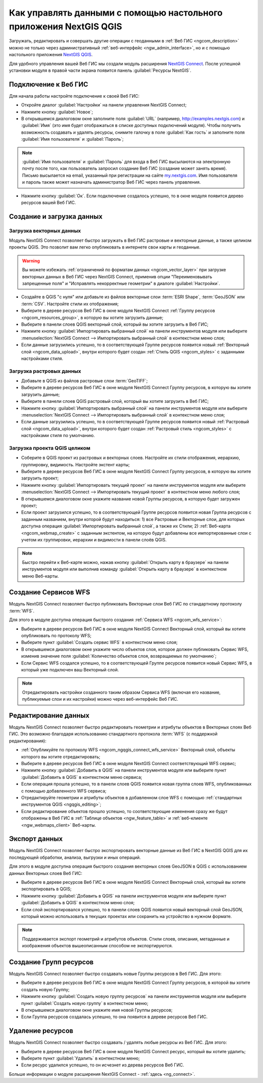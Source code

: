 .. _ngcom_ngqgis_connect:

Как управлять данными с помощью настольного приложения NextGIS QGIS
====================================================================================================

Загружать, редактировать и совершать другие операции с геоданными в :ref:`Веб ГИС <ngcom_description>` можно не только через административный :ref:`веб-интерфейс <ngw_admin_interface>`, но и с помощью настольного приложения `NextGIS QGIS <http://nextgis.ru/nextgis-qgis/>`_.

Для удобного управления вашей Веб ГИС мы создали модуль расширения `NextGIS Connect <https://plugins.qgis.org/plugins/nextgis_connect/>`_. После успешной установки модуля в правой части экрана появится панель :guilabel:`Ресурсы NextGIS`.

.. _ngcom_ngqgis_connect_connection:

Подключение к Веб ГИС
----------------------------

Для начала работы настройте подключение к своей Веб ГИС:

* Откройте диалог :guilabel:`Настройки` на панели управления NextGIS Connect;
* Нажмите кнопку :guilabel:`Новое`;
* В открывшемся диалоговом окне заполните поля :guilabel:`URL` (например, http://examples.nextgis.com) и :guilabel:`Имя` (это имя будет отображаться в списке доступных подключений модуля). Чтобы получить возможность создавать и удалять ресурсы, снимите галочку в поле :guilabel:`Как гость` и заполните поля :guilabel:`Имя пользователя` и :guilabel:`Пароль`;

.. note:: 
   :guilabel:`Имя пользователя` и :guilabel:`Пароль` для входа в Веб ГИС высылаются на электронную почту после того, как пользователь запросил создание Веб ГИС (создание может занять время). Письмо высылается на email, указанный при регистрации на сайте `my.nextgis.com <https://my.nextgis.com/>`_. Имя пользователя и пароль также может назначать администратор Веб ГИС через панель управления.
   
* Нажмите кнопку :guilabel:`Ок`. Если подключение создалось успешно, то в окне модуля появится дерево ресурсов вашей Веб ГИС.

.. figure:: _static/NGConnect_connection.gif
   :name: NG_Connect_connection
   :align: center
   :width: 850px

.. _ngcom_ngqgis_connect_data_upload:

Создание и загрузка данных
------------------------------------------------

Загрузка векторных данных
~~~~~~~~~~~~~~~~~~~~~~~~~~~~~~~~~~~~~~~~~

Модуль NextGIS Connect позволяет быстро загружать в Веб ГИС растровые и векторные данные, а также целиком проекты QGIS. Это позволит вам легко опубликовать в интернете свои карты и геоданные.

.. warning:: 
   Вы можете избежать :ref:`ограничений по форматам данных <ngcom_vector_layer>` при загрузке векторных данных в Веб ГИС через NextGIS Connect, применив опции "Переименовывать запрещенные поля" и "Исправлять некорректные геометрии" в диалоге :guilabel:`Настройки`.

* Создайте в QGIS "с нуля" или добавьте из файлов векторные слои :term:`ESRI Shape`, :term:`GeoJSON` или :term:`CSV`. Настройте стили их отображения;
* Выберите в дереве ресурсов Веб ГИС в окне модуля NextGIS Connect :ref:`Группу ресурсов <ngcom_resources_group>`, в которую вы хотите загрузить данные;
* Выберите в панели слоев QGIS векторный слой, который вы хотите загрузить в Веб ГИС;
* Нажмите кнопку :guilabel:`Импортировать выбранный слой` на панели инструментов модуля или выберите :menuselection:`NextGIS Connect --> Импортировать выбранный слой` в контекстном меню слоя;
* Если данные загрузились успешно, то в соответствующей Группе ресурсов появится новый :ref:`Векторный слой <ngcom_data_upload>`, внутри которого будет создан :ref:`Стиль QGIS <ngcom_styles>` с заданными настройками стиля.

Загрузка растровых данных
~~~~~~~~~~~~~~~~~~~~~~~~~~~~~~~~~~~~~~~~~~

* Добавьте в QGIS из файлов растровые слои :term:`GeoTIFF`;
* Выберите в дереве ресурсов Веб ГИС в окне модуля NextGIS Connect Группу ресурсов, в которую вы хотите загрузить данные;
* Выберите в панели слоев QGIS растровый слой, который вы хотите загрузить в Веб ГИС;
* Нажмите кнопку :guilabel:`Импортировать выбранный слой` на панели инструментов модуля или выберите :menuselection:`NextGIS Connect --> Импортировать выбранный слой` в контекстном меню слоя;
* Если данные загрузились успешно, то в соответствующей Группе ресурсов появится новый :ref:`Растровый слой <ngcom_data_upload>`, внутри которого будет создан :ref:`Растровый стиль <ngcom_styles>` с настройками стиля по умолчанию.

Загрузка проекта QGIS целиком
~~~~~~~~~~~~~~~~~~~~~~~~~~~~~~~~~~~~~~~~~~~~~

* Соберите в QGIS проект из растровых и векторных слоев. Настройте их стили отображения, иерархию, группировку, видимость. Настройте экстент карты;
* Выберите в дереве ресурсов Веб ГИС в окне модуля NextGIS Connect Группу ресурсов, в которую вы хотите загрузить проект;
* Нажмите кнопку :guilabel:`Импортировать текущий проект` на панели инструментов модуля или выберите :menuselection:`NextGIS Connect --> Импортировать текущий проект` в контекстном меню любого слоя;
* В открывшемся диалоговом окне укажите название новой Группы ресурсов, в которую будет загружен проект;
* Если проект загрузился успешно, то в соответствующей Группе ресурсов появится новая Группа ресурсов с заданным названием, внутри которой будут находиться: 1) все Растровые и Векторные слои, для которых доступна операция :guilabel:`Импортировать выбранный слой`, а также их Стили; 2) :ref:`Веб-карта <ngcom_webmap_create>` с заданным экстентом, на которую будут добавлены все импортированные слои с учетом их группировки, иерархии и видимости в панели слоёв QGIS.

.. note:: 
	Быстро перейти к Веб-карте можно, нажав кнопку :guilabel:`Открыть карту в браузере` на панели инструментов модуля или выполнив команду :guilabel:`Открыть карту в браузере` в контекстном меню Веб-карты.

.. figure:: _static/NGConnect_project_import.gif
   :name: NGConnect_project_import
   :align: center
   :width: 850px

.. _ngcom_ngqgis_connect_wfs_service:

Создание Сервисов WFS
--------------------------------------------------------------

Модуль NextGIS Connect позволяет быстро публиковать Векторные слои Веб ГИС по стандартному протоколу :term:`WFS`. 

Для этого в модуле доступна операция быстрого создания :ref:`Сервиса WFS <ngcom_wfs_service>`:

* Выберите в дереве ресурсов Веб ГИС в окне модуля NextGIS Connect Векторный слой, который вы хотите опубликовать по протоколу WFS;
* Выберите пункт :guilabel:`Создать сервис WFS` в контекстном меню слоя;
* В открывшемся диалоговом окне укажите число объектов слоя, которое должен публиковать Сервис WFS, изменив значение поля :guilabel:`Количество объектов слоя, возвращаемых по умолчанию`;
* Если Сервис WFS создался успешно, то в соответствующей Группе ресурсов появится новый Сервис WFS, в который уже подключен ваш Векторный слой.

.. note:: 
	Отредактировать настройки созданного таким образом Сервиса WFS (включая его название, публикуемые слои и их настройки) можно через веб-интерфейс Веб ГИС.

.. figure:: _static/NGConnect_wfs_service.gif
   :name: NGConnect_wfs_service
   :align: center
   :width: 850px

.. _ngcom_ngqgis_connect_data_edit:

Редактирование данных
---------------------------------------------------------------

Модуль NextGIS Connect позволяет быстро редактировать геометрии и атрибуты объектов в Векторных слоях Веб ГИС. Это возможно благодаря использованию стандартного протокола :term:`WFS` (с поддержкой редактирования):

* :ref:`Опубликуйте по протоколу WFS <ngcom_ngqgis_connect_wfs_service>` Векторный слой, объекты которого вы хотите отредактировать;
* Выберите в дереве ресурсов Веб ГИС в окне модуля NextGIS Connect соответствующий WFS сервис;
* Нажмите кнопку :guilabel:`Добавить в QGIS` на панели инструментов модуля или выберите пункт :guilabel:`Добавить в QGIS` в контекстном меню сервиса;
* Если операция прошла успешно, то в панели слоев QGIS появится новая группа слоев WFS, опубликованных с помощью добавленного WFS сервиса;
* Отредактируйте геометрии и атрибуты объектов в добавленном слое WFS с помощью :ref:`стандартных инструментов QGIS <ngqgis_editing>`;
* Если редактирование объектов прошло успешно, то соответствующие изменения сразу же будут отображены в Веб ГИС в :ref:`Таблице объектов <ngw_feature_table>` и :ref:`веб-клиенте <ngw_webmaps_client>` Веб-карты.

.. figure:: _static/NGConnect_data_edit.gif
   :name: NGConnect_data_edit
   :align: center
   :width: 850px

.. _ngcom_ngqgis_connect_data_export:

Экспорт данных
--------------------------------------------------------

Модуль NextGIS Connect позволяет быстро экспортировать векторные данные из Веб ГИС в NextGIS QGIS для их последующей обработки, анализа, выгрузки и иных операций.

Для этого в модуле доступна операция быстрого создания векторных слоев GeoJSON в QGIS с использованием данных Векторных слоев Веб ГИС:

* Выберите в дереве ресурсов Веб ГИС в окне модуля NextGIS Connect Векторный слой, который вы хотите экспортировать в QGIS;
* Нажмите кнопку :guilabel:`Добавить в QGIS` на панели инструментов модуля или выберите пункт :guilabel:`Добавить в QGIS` в контекстном меню слоя;
* Если слой экспортировался успешно, то в панели слоев QGIS появится новый векторный слой GeoJSON, который можно использовать в текущих проектах или сохранить на устройство в нужном формате.

.. note:: 
	Поддерживается экспорт геометрий и атрибутов объектов. Стили слоев, описания, метаданные и изображения объектов вышеописанным способом не экспортируются.

.. figure:: _static/NGConnect_data_export.gif
   :name: NGConnect_data_export
   :align: center
   :width: 850px

.. _ngcom_ngqgis_connect_resource_group:

Создание Групп ресурсов
-------------------------------------------------------------------

Модуль NextGIS Connect позволяет быстро создавать новые Группы ресурсов в Веб ГИС. Для этого:

* Выберите в дереве ресурсов Веб ГИС в окне модуля NextGIS Connect Группу ресурсов, в которой вы хотите создать новую Группу;
* Нажмите кнопку :guilabel:`Создать новую группу ресурсов` на панели инструментов модуля или выберите пункт :guilabel:`Создать новую группу` в контекстном меню;
* В открывшемся диалоговом окне укажите имя новой Группы ресурсов;
* Если Группа ресурсов создалась успешно, то она появится в дереве ресурсов Веб ГИС.

.. _ngcom_ngqgis_connect_resource_delete:

Удаление ресурсов
--------------------------------------------------------

Модуль NextGIS Connect позволяет быстро создавать / удалять любые ресурсы из Веб ГИС. Для этого:

* Выберите в дереве ресурсов Веб ГИС в окне модуля NextGIS Connect ресурс, который вы хотите удалить;
* Выберите пункт :guilabel:`Удалить` в контекстном меню;
* Если ресурс удалился успешно, то он исчезнет из дерева ресурсов Веб ГИС.


Больше информации о модуле расширения NextGIS Connect - :ref:`здесь <ng_connect>`. 



